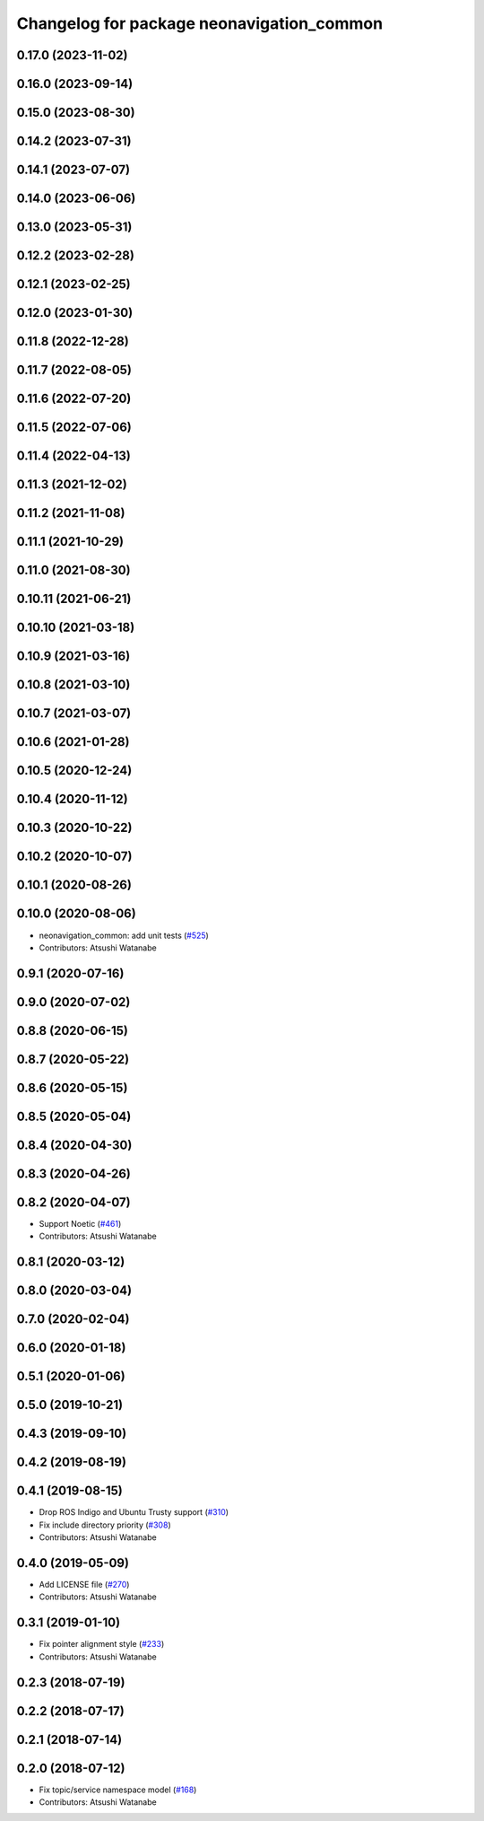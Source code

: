 ^^^^^^^^^^^^^^^^^^^^^^^^^^^^^^^^^^^^^^^^^^
Changelog for package neonavigation_common
^^^^^^^^^^^^^^^^^^^^^^^^^^^^^^^^^^^^^^^^^^

0.17.0 (2023-11-02)
-------------------

0.16.0 (2023-09-14)
-------------------

0.15.0 (2023-08-30)
-------------------

0.14.2 (2023-07-31)
-------------------

0.14.1 (2023-07-07)
-------------------

0.14.0 (2023-06-06)
-------------------

0.13.0 (2023-05-31)
-------------------

0.12.2 (2023-02-28)
-------------------

0.12.1 (2023-02-25)
-------------------

0.12.0 (2023-01-30)
-------------------

0.11.8 (2022-12-28)
-------------------

0.11.7 (2022-08-05)
-------------------

0.11.6 (2022-07-20)
-------------------

0.11.5 (2022-07-06)
-------------------

0.11.4 (2022-04-13)
-------------------

0.11.3 (2021-12-02)
-------------------

0.11.2 (2021-11-08)
-------------------

0.11.1 (2021-10-29)
-------------------

0.11.0 (2021-08-30)
-------------------

0.10.11 (2021-06-21)
--------------------

0.10.10 (2021-03-18)
--------------------

0.10.9 (2021-03-16)
-------------------

0.10.8 (2021-03-10)
-------------------

0.10.7 (2021-03-07)
-------------------

0.10.6 (2021-01-28)
-------------------

0.10.5 (2020-12-24)
-------------------

0.10.4 (2020-11-12)
-------------------

0.10.3 (2020-10-22)
-------------------

0.10.2 (2020-10-07)
-------------------

0.10.1 (2020-08-26)
-------------------

0.10.0 (2020-08-06)
-------------------
* neonavigation_common: add unit tests (`#525 <https://github.com/at-wat/neonavigation/issues/525>`_)
* Contributors: Atsushi Watanabe

0.9.1 (2020-07-16)
------------------

0.9.0 (2020-07-02)
------------------

0.8.8 (2020-06-15)
------------------

0.8.7 (2020-05-22)
------------------

0.8.6 (2020-05-15)
------------------

0.8.5 (2020-05-04)
------------------

0.8.4 (2020-04-30)
------------------

0.8.3 (2020-04-26)
------------------

0.8.2 (2020-04-07)
------------------
* Support Noetic (`#461 <https://github.com/at-wat/neonavigation/issues/461>`_)
* Contributors: Atsushi Watanabe

0.8.1 (2020-03-12)
------------------

0.8.0 (2020-03-04)
------------------

0.7.0 (2020-02-04)
------------------

0.6.0 (2020-01-18)
------------------

0.5.1 (2020-01-06)
------------------

0.5.0 (2019-10-21)
------------------

0.4.3 (2019-09-10)
------------------

0.4.2 (2019-08-19)
------------------

0.4.1 (2019-08-15)
------------------
* Drop ROS Indigo and Ubuntu Trusty support (`#310 <https://github.com/at-wat/neonavigation/issues/310>`_)
* Fix include directory priority (`#308 <https://github.com/at-wat/neonavigation/issues/308>`_)
* Contributors: Atsushi Watanabe

0.4.0 (2019-05-09)
------------------
* Add LICENSE file (`#270 <https://github.com/at-wat/neonavigation/issues/270>`_)
* Contributors: Atsushi Watanabe

0.3.1 (2019-01-10)
------------------
* Fix pointer alignment style (`#233 <https://github.com/at-wat/neonavigation/issues/233>`_)
* Contributors: Atsushi Watanabe

0.2.3 (2018-07-19)
------------------

0.2.2 (2018-07-17)
------------------

0.2.1 (2018-07-14)
------------------

0.2.0 (2018-07-12)
------------------
* Fix topic/service namespace model (`#168 <https://github.com/at-wat/neonavigation/issues/168>`_)
* Contributors: Atsushi Watanabe
